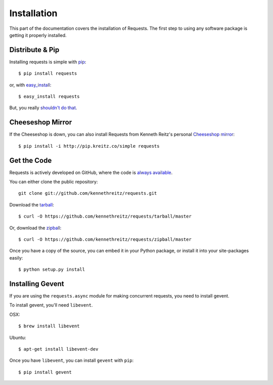 .. _install:

Installation
============

This part of the documentation covers the installation of Requests.
The first step to using any software package is getting it properly installed.


Distribute & Pip
----------------

Installing requests is simple with `pip <http://www.pip-installer.org/>`_::

    $ pip install requests

or, with `easy_install <http://pypi.python.org/pypi/setuptools>`_::

    $ easy_install requests

But, you really `shouldn't do that <http://www.pip-installer.org/en/latest/other-tools.html#pip-compared-to-easy-install>`_.



Cheeseshop Mirror
-----------------

If the Cheeseshop is down, you can also install Requests from Kenneth Reitz's
personal `Cheeseshop mirror <http://pip.kreitz.co/>`_::

    $ pip install -i http://pip.kreitz.co/simple requests


Get the Code
------------

Requests is actively developed on GitHub, where the code is
`always available <https://github.com/kennethreitz/requests>`_.

You can either clone the public repository::

    git clone git://github.com/kennethreitz/requests.git

Download the `tarball <https://github.com/kennethreitz/requests/tarball/master>`_::

    $ curl -O https://github.com/kennethreitz/requests/tarball/master

Or, download the `zipball <https://github.com/kennethreitz/requests/zipball/master>`_::

    $ curl -O https://github.com/kennethreitz/requests/zipball/master


Once you have a copy of the source, you can embed it in your Python package,
or install it into your site-packages easily::

    $ python setup.py install

.. _gevent:

Installing Gevent
-----------------

If you are using the ``requests.async`` module for making concurrent
requests, you need to install gevent.

To install gevent, you'll need ``libevent``.

OSX::

    $ brew install libevent

Ubuntu::

    $ apt-get install libevent-dev

Once you have ``libevent``, you can install ``gevent`` with ``pip``::

    $ pip install gevent
